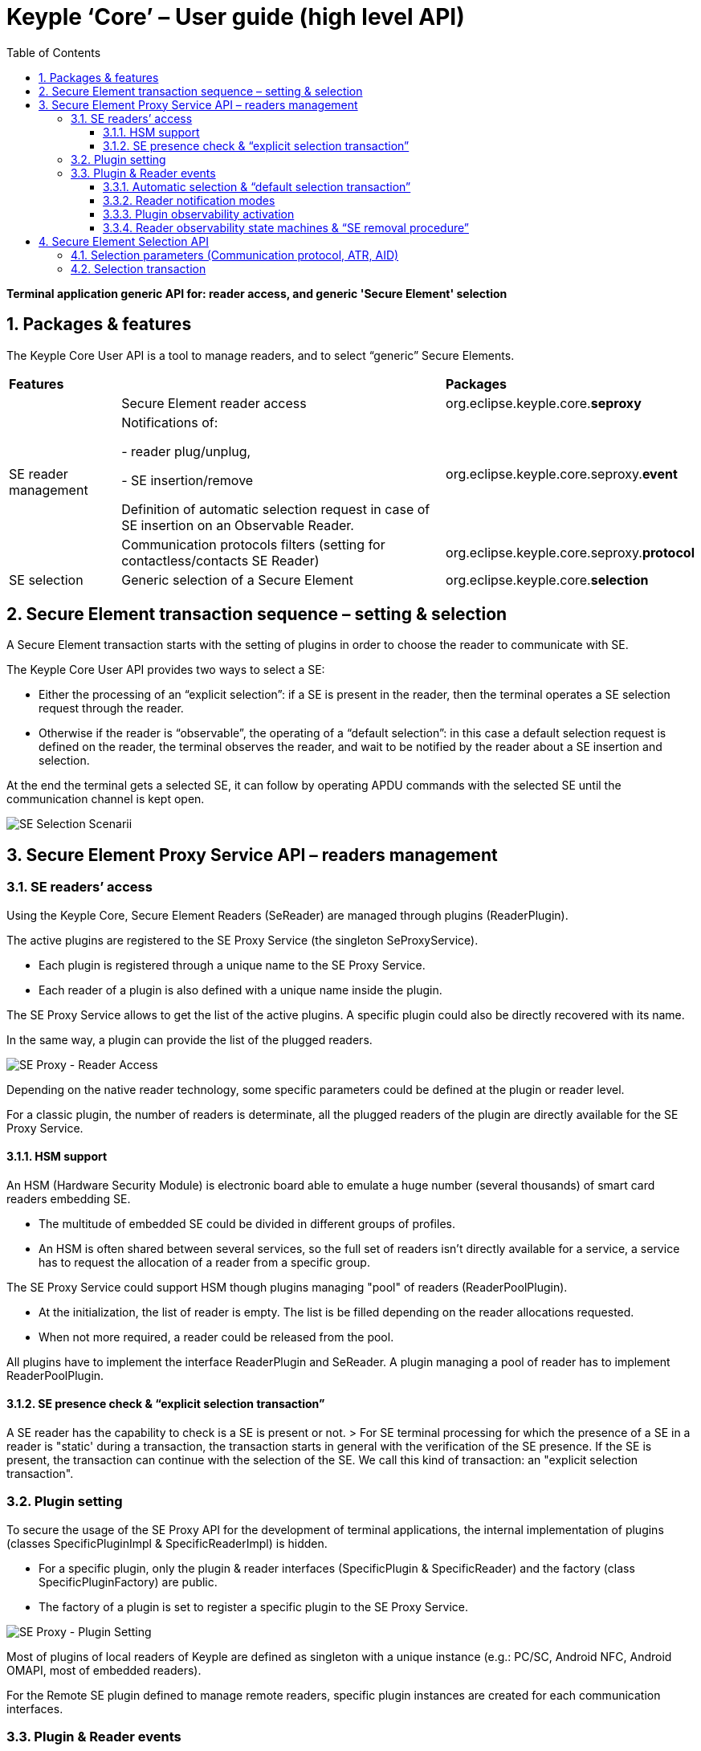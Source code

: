 ////
 Copyright (c) 2018 Calypso Networks Association https://www.calypsonet-asso.org/

 All rights reserved. This program and the accompanying materials are made available under the
 terms of the Eclipse Public License version 2.0 which accompanies this distribution, and is
 available at https://www.eclipse.org/org/documents/epl-2.0/EPL-2.0.html
////
:doctype: book
:encoding: utf-8
:lang: en
:toc: left
:toclevels: 4
:sectnums:
:sectnumlevels: 4
:numbered:

= Keyple ‘Core’ – User guide (high level API)

*Terminal application generic API for: reader access, and generic 'Secure Element' selection*

== Packages & features
The Keyple Core User API is a tool to manage readers, and to select “generic” Secure Elements.

[cols="1,3a,2"]
|===
2+| *Features* | *Packages*
.3+| SE reader management
| Secure Element reader access
| org.eclipse.keyple.core.**seproxy**
| Notifications of:

 - reader plug/unplug,

 - SE insertion/remove

  Definition of automatic selection request in case of SE insertion on an Observable Reader.
| org.eclipse.keyple.core.seproxy.**event**
| Communication protocols filters (setting for contactless/contacts SE Reader)
| org.eclipse.keyple.core.seproxy.**protocol**
| SE selection
| Generic selection of a Secure Element
| org.eclipse.keyple.core.**selection**
|===

== Secure Element transaction sequence – setting & selection
A Secure Element transaction starts with the setting of plugins in order to choose the reader to communicate with SE.

The Keyple Core User API provides two ways to select a SE:

 - Either the processing of an “explicit selection”: if a SE is present in the reader, then the terminal operates a SE selection request through the reader.
 - Otherwise if the reader is “observable”, the operating of a “default selection”: in this case a default selection request is defined on the reader, the terminal observes the reader, and wait to be notified by the reader about a SE insertion and selection.

At the end the terminal gets a selected SE, it can follow by operating APDU commands with the selected SE until the communication channel is kept open.

image::./img/KeypleCore-0-SE_SelectionScenarii.svg[SE Selection Scenarii]

== Secure Element Proxy Service API – readers management

=== SE readers’ access
Using the Keyple Core, Secure Element Readers (SeReader) are managed through plugins (ReaderPlugin).

The active plugins are registered to the SE Proxy Service (the singleton SeProxyService).

 - Each plugin is registered through a unique name to the SE Proxy Service.
 - Each reader of a plugin is also defined with a unique name inside the plugin.

The SE Proxy Service allows to get the list of the active plugins. A specific plugin could also be directly recovered with its name.

In the same way, a plugin can provide the list of the plugged readers.

image::./img/KeypleCore-1-SE_Proxy-ReaderAccess.svg[SE Proxy - Reader Access]

Depending on the native reader technology, some specific parameters could be defined at the plugin or reader level.

For a classic plugin, the number of readers is determinate, all the plugged readers of the plugin are directly available for the SE Proxy Service.

==== HSM support
An HSM (Hardware Security Module) is electronic board able to emulate a huge number (several thousands) of smart card readers embedding SE.

 - The multitude of embedded SE could be divided in different groups of profiles.
 - An HSM is often shared between several services, so the full set of readers isn't directly available for a service, a service has to request the allocation of a reader from a specific group.

The SE Proxy Service could support HSM though plugins managing "pool" of readers (ReaderPoolPlugin).

 - At the initialization, the list of reader is empty. The list is be filled depending on the reader allocations requested.
 - When not more required, a reader could be released from the pool.

All plugins have to implement the interface ReaderPlugin and SeReader. A plugin managing a pool of reader has to implement ReaderPoolPlugin.

==== SE presence check & “explicit selection transaction”
A SE reader has the capability to check is a SE is present or not.
> For SE terminal processing for which the presence of a SE in a reader is "static' during a transaction, the transaction starts in general with the verification of the SE presence. If the SE is present, the transaction can continue with the selection of the SE. We call this kind of transaction: an "explicit selection transaction".

=== Plugin setting
To secure the usage of the SE Proxy API for the development of terminal applications, the internal implementation of plugins (classes SpecificPluginImpl & SpecificReaderImpl) is hidden.

 - For a specific plugin, only the plugin & reader interfaces (SpecificPlugin & SpecificReader) and the factory (class SpecificPluginFactory) are public.
 - The factory of a plugin is set to register a specific plugin to the SE Proxy Service.

image::./img/KeypleCore-2-SE_Proxy-PluginSetting.svg[SE Proxy - Plugin Setting]

Most of plugins of local readers of Keyple are defined as singleton with a unique instance (e.g.: PC/SC, Android NFC, Android OMAPI, most of embedded readers).

For the Remote SE plugin defined to manage remote readers, specific plugin instances are created for each communication interfaces.

=== Plugin & Reader events
For some SE terminal, the processing is dynamically driven by the insertion/remove of a SE in a reader, or by the plug/unplug of a reader.

E.g., in transportation, the ticketing transaction of access control gates is often started when a contactless card is detected in the field of the reader. For that, in Keyple, a SE reader or a plugin has to be observable.

image::./img/KeypleCore-3-SE_Proxy-ObserverPattern.svg[SE Proxy - Observer Pattern]

A plugin could be optionally observable (by implementing ObservablePlugin).

 - In this case a terminal application could observe the plugin (by implementing PluginObserver) in order to be notified (PluginEvent) when a new reader is plugged to the plugin, or when a referenced reader is unplugged.
 - To receive the notification of a specific plugin, the plugin observer should first be added to the observer list of the observable plugin.

Depending on the capability of the plugin, a reader could be optionally observable (by implementing ObservableReader).

 - A terminal application could observe the plugin (by implementing ReaderObserver) in order to be notified (ReaderEvent) when a SE is inserted or removed from a specific.
 - The reader observer should be added to the observer list to receive the notifications the observable reader.

By default, an observable reader notifies only the insertion or the remove of a SE.

==== Automatic selection & “default selection transaction”
On an observable reader, there is in addition the possibility to define a "default selection operation": in this case, when a SE is inserted, the observable reader tries automatically to select the inserted SE using the defined default setting.

 - If the inserted SE is successfully selected, then the observable reader notifies that "an inserted SE has matched the default selection" and provides the corresponding response.
 - Otherwise if the observable reader failed to select the inserted SE, it could just notify that a SE has been inserted.

> For SE terminal for which the processing is "dynamically" driven by the presence of a SE in a reader, the transaction starts in general with the detection of the insertion of a SE and its automatic selection. The reader observer is then notified to analyze the response of the selected SE, and to continue the transaction with the SE. We call this kind of transaction: a "default selection transaction".

image::./img/KeypleCore-4-SE_Proxy-SE_Listening.svg[SE Proxy - SE Listening]

==== Reader notification modes
When an observable reader is defined in the mode "matched only notification", in case the SE insertion, the reader observer will be notified only is the observable reader succeed to select the SE, allowing the reader observer to skip the processing of wrong SE insertions.

==== Plugin observability activation
An observable plugin automatically starts to observe plugin events when at least one plugin observer is registered and stops the listening when the last plugin observer is removed.

==== Reader observability state machines & “SE removal procedure”
For an observable reader, the listening of reader event requires also the registration of at least one reader observer.

 - Listening start - Then the SE detection starts only if it is explicitly requested by an observer.
 - SE detection - If a SE is inserted or selected, the registered reader observers are notified by the observable reader.
 - SE processing - During the SE processing by the observers, the observable reader wait that an observer acknowledges the end of the SE processing.
 - SE removal wait - When the main reader observer has finished the processing of the SE, it could request the observable reader to wait for the remove of the SE.
 - SE remove - Finally, the reader observers could be notified when the SE is removed.

It the start of the SE insertion listening has been defined in the "repeating polling mode", then when the SE is removed, the observable reader automatically starts again implicitly the listening of a new SE insertion.

Otherwise, for a SE polling in "single shot mode", after the remove of the SE, a new explicit request to start the SE listening is required to restart the listening.

The SE insertion listening could also be stopped by an observer.

== Secure Element Selection API
=== Selection parameters (Communication protocol, ATR, AID)
To select a Secure Element, a SE Selector has to be defined, based on one to three parameters.

 - A SE selection could be defined for a specific communication protocol.
 - A SE could be filtered for an ATR (Answer To Reset) matching a specific regular expression.
 - A specific application of a SE could be selected by setting its AID (Application IDentifier). 

image::./img/KeypleCore-5-SE_Proxy-SE_Selector.svg[SE Proxy - SE Selector]

=== Selection transaction
To operate a transaction with a SE, it should be firstly selected. The aim of the SE selection API is to get a SE resource: a set of a reader with a selected SE.

A SE Selection is managed in two steps:

 - first the “preparations” of selection request based on SE selector,
 - next the “processing” of the selection requests.

In order to manage multiple kinds of SE, several selection requests could be prepared with different selectors.

Depending on the setting of the reader, the processing of the selection could be operated in two different ways:

 - either in a “explicit” way after the checking of the SE presence,
 - or in a ”default” way for an observable reader detecting the insertion of a SE.

> cf. https://github.com/eclipse/keyple-java/blob/develop/java/example/generic/pc/UseCase1_ExplicitSelectionAid/src/main/java/org/eclipse/keyple/example/generic/pc/usecase1/ExplicitSelectionAid_Pcsc.java[“Generic Use Case 1 / Explicit AID Selection”] example

> cf. https://github.com/eclipse/keyple-java/blob/develop/java/example/generic/pc/UseCase2_DefaultSelectionNotification/src/main/java/org/eclipse/keyple/example/generic/pc/usecase2/DefaultSelectionNotification_Pcsc.java[“Generic Use Case 2 / Default Selection Notification”] example

image::./img/KeypleCore-6-SE_Proxy-SE_Selection.svg[SE Proxy - SE Selector]

In case a SE Selection is prepared with a channel control mode defined as “keep open”, then the different prepared selectors are operated with the presented SE, but the processing of the selection stops when a selector matches the SE.

 - The result of the SE selection could be a single ‘matching SE’: this SE is kept as selected in the reader. It’s possible to directly operate command with the SE.

But if a SE selection has been defined with a channel control mode at “close after”, in this case all the prepared SE selectors are operated whatever the matching result.

 - After each selector processing, if a selector has matched, the logical channel with the SE is closed (the SE is no more selected).
 - If several applications of the presented SE have matched the selectors: the result of the processing of SE selections is a list matching SE, but all of them are deselected. To continue the SE processing, the terminal application has to choose one matching SE, and to select it again but in “keep open” channel control mode.

> cf. https://github.com/eclipse/keyple-java/blob/develop/java/example/generic/pc/UseCase3_GroupedMultiSelection/src/main/java/org/eclipse/keyple/example/generic/pc/usecase3/GroupedMultiSelection_Pcsc.java[“Generic Use Case 3 / Grouped Multi-Selection”] example

After the selection of a SE, using a SE resource, the terminal can continue by operating a specific transaction with the corresponding SE.

> cf. https://github.com/eclipse/keyple-java/blob/develop/java/example/generic/pc/UseCase4_SequentialMultiSelection/src/main/java/org/eclipse/keyple/example/generic/pc/usecase4/SequentialMultiSelection_Pcsc.java[“Generic Use Case 4 / Sequential Multi-Selection”] example


